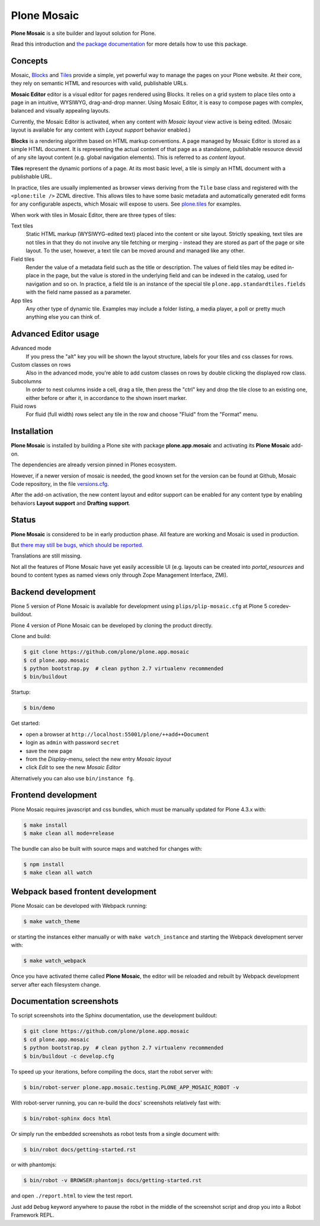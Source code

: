 Plone Mosaic
============

**Plone Mosaic** is a site builder and layout solution for Plone.

Read this introduction and `the package documentation`__ for more details how to use this package.

__  http://plone-app-mosaic.s3-website-us-east-1.amazonaws.com/latest/

.. image:: https://secure.travis-ci.org/plone/plone.app.mosaic.png?branch=master
    :alt: Travis CI badge
    :target: http://travis-ci.org/plone/plone.app.mosaic

.. image:: https://coveralls.io/repos/plone/plone.app.mosaic/badge.png?branch=master
    :alt: Coveralls badge
    :target: https://coveralls.io/r/plone/plone.app.mosaic

..  image:: https://www.herokucdn.com/deploy/button.png
    :target: https://heroku.com/deploy?template=https://github.com/plone/plone.app.mosaic

Concepts
--------

Mosaic, Blocks_ and Tiles_ provide a simple, yet powerful way to manage the pages on your Plone website.
At their core, they rely on semantic HTML and resources with valid, publishable URLs.

**Mosaic Editor** editor is a visual editor for pages rendered using Blocks.
It relies on a grid system to place tiles onto a page in an intuitive, WYSIWYG, drag-and-drop manner.
Using Mosaic Editor, it is easy to compose pages with complex, balanced and visually appealing layouts.

Currently, the Mosaic Editor is activated, when any content with *Mosaic layout* view active is being edited.
(Mosaic layout is available for any content with *Layout support* behavior enabled.)

**Blocks** is a rendering algorithm based on HTML markup conventions.
A page managed by Mosaic Editor is stored as a simple HTML document.
It is representing the actual content of that page as a standalone, publishable resource devoid of any site layout content (e.g. global navigation elements).
This is referred to as *content layout*.

**Tiles** represent the dynamic portions of a page.
At its most basic level, a tile is simply an HTML document with a publishable URL.

In practice, tiles are usually implemented as browser views deriving from the ``Tile`` base class and registered with the ``<plone:tile />`` ZCML directive.
This allows tiles to have some basic metadata and automatically generated edit forms for any configurable aspects, which Mosaic will expose to users.
See `plone.tiles`_ for examples.

When work with tiles in Mosaic Editor, there are three types of tiles:

Text tiles
    Static HTML markup (WYSIWYG-edited text) placed into the content or site layout.
    Strictly speaking, text tiles are not tiles in that they do not involve any tile fetching or merging - instead they are stored as part of the page or site layout.
    To the user, however, a text tile can be moved around and managed like any other.

Field tiles
    Render the value of a metadata field such as the title or description.
    The values of field tiles may be edited in-place in the page,
    but the value is stored in the underlying field and can be indexed in the catalog, used for navigation and so on.
    In practice, a field tile is an instance of the special tile ``plone.app.standardtiles.fields`` with the field name passed as a parameter.

App tiles
    Any other type of dynamic tile. Examples may include a folder listing, a media player, a poll or pretty much anything else you can think of.

..  _Blocks: https://pypi.python.org/pypi/plone.app.blocks
..  _Tiles: https://pypi.python.org/pypi/plone.app.tiles
..  _plone.tiles: https://pypi.python.org/pypi/plone.tiles


Advanced Editor usage
---------------------

Advanced mode
    If you press the "alt" key you will be shown the layout structure, labels for your tiles and css classes for rows.

Custom classes on rows
    Also in the advanced mode, you're able to add custom classes on rows by double clicking the displayed row class.

Subcolumns
    In order to nest columns inside a cell, drag a tile, then press the "ctrl" key and drop the tile close to an existing one, either before or after it, in accordance to the shown insert marker.

Fluid rows
    For fluid (full width) rows select any tile in the row and choose "Fluid" from the "Format" menu.


Installation
------------

**Plone Mosaic** is installed by building a Plone site with package
**plone.app.mosaic** and activating its **Plone Mosaic** add-on.

The dependencies are already version pinned in Plones ecosystem.

However, if a newer version of mosaic is needed,
the good known set for the version can be found at Github, Mosaic Code repository, in the file `versions.cfg <https://github.com/plone/plone.app.mosaic/blob/master/versions.cfg>`_.

After the add-on activation, the new content layout and editor support can be
enabled for any content type by enabling behaviors **Layout support** and
**Drafting support**.


Status
------

**Plone Mosaic** is considered to be in early production phase.
All feature are working and Mosaic is used in production.

But `there may still be bugs, which should be reported.`__

Translations are still missing.

Not all the features of Plone Mosaic have yet easily accessible UI (e.g.
layouts can be created into *portal_resources* and bound to content types as
named views only through Zope Management Interface, ZMI).

__ https://github.com/plone/plone.app.mosaic/milestones/11


Backend development
-------------------

Plone 5 version of Plone Mosaic is available for development using
``plips/plip-mosaic.cfg`` at Plone 5 coredev-buildout.

Plone 4 version of Plone Mosaic can be developed by cloning the product
directly.

Clone and build:

..  code:: bash

    $ git clone https://github.com/plone/plone.app.mosaic
    $ cd plone.app.mosaic
    $ python bootstrap.py  # clean python 2.7 virtualenv recommended
    $ bin/buildout

Startup:

..  code:: bash

    $ bin/demo

Get started:

* open a browser at ``http://localhost:55001/plone/++add++Document``
* login as ``admin`` with password ``secret``
* save the new page
* from the *Display*-menu, select the new entry *Mosaic layout*
* click *Edit* to see the new *Mosaic Editor*

Alternatively you can also use ``bin/instance fg``.

.. For impatient types, there is also an online demo installation available:
   http://plone-app-mosaic.herokuapp.com. It needs about 60 seconds to spin up and
   it will purge all changes after about an hour of non-usage.


Frontend development
--------------------

Plone Mosaic requires javascript and css bundles,
which must be manually updated for Plone 4.3.x with:

.. code:: bash

   $ make install
   $ make clean all mode=release

The bundle can also be built with source maps and watched for changes with:

.. code:: bash

   $ npm install
   $ make clean all watch


Webpack based frontent development
----------------------------------

Plone Mosaic can be developed with Webpack running:

.. code:: bash

   $ make watch_theme

or starting the instances either manually or with ``make watch_instance`` and starting the Webpack development server with:

.. code:: bash

   $ make watch_webpack

Once you have activated theme called **Plone Mosaic**,
the editor will be reloaded and rebuilt by Webpack development server after each filesystem change.


Documentation screenshots
-------------------------

To script screenshots into the Sphinx documentation, use the development buildout:

..  code:: bash

    $ git clone https://github.com/plone/plone.app.mosaic
    $ cd plone.app.mosaic
    $ python bootstrap.py  # clean python 2.7 virtualenv recommended
    $ bin/buildout -c develop.cfg

To speed up your iterations, before compiling the docs, start the robot server with:

..  code:: bash

    $ bin/robot-server plone.app.mosaic.testing.PLONE_APP_MOSAIC_ROBOT -v

With robot-server running, you can re-build the docs' screenshots relatively fast with:

..  code:: bash

    $ bin/robot-sphinx docs html

Or simply run the embedded screenshots as robot tests from a single document with:

..  code:: bash

    $ bin/robot docs/getting-started.rst

or with phantomjs:

..  code:: bash

    $ bin/robot -v BROWSER:phantomjs docs/getting-started.rst

and open ``./report.html`` to view the test report.

Just add ``Debug`` keyword anywhere to pause the robot in the middle of the screenshot script and drop you into a Robot Framework REPL.
